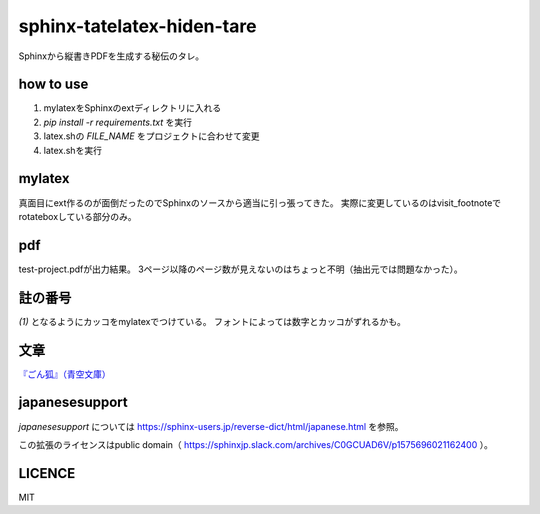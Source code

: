 
sphinx-tatelatex-hiden-tare
===========================

Sphinxから縦書きPDFを生成する秘伝のタレ。


how to use
----------

1. mylatexをSphinxのextディレクトリに入れる
2. `pip install -r requirements.txt` を実行
3. latex.shの `FILE_NAME` をプロジェクトに合わせて変更
4. latex.shを実行


mylatex
-------

真面目にext作るのが面倒だったのでSphinxのソースから適当に引っ張ってきた。
実際に変更しているのはvisit_footnoteでrotateboxしている部分のみ。


pdf
---

test-project.pdfが出力結果。
3ページ以降のページ数が見えないのはちょっと不明（抽出元では問題なかった）。


註の番号
--------

`(1)` となるようにカッコをmylatexでつけている。
フォントによっては数字とカッコがずれるかも。


文章
----

`『ごん狐』（青空文庫） <https://www.aozora.gr.jp/cards/000121/card628.html>`_


japanesesupport
---------------

`japanesesupport` については https://sphinx-users.jp/reverse-dict/html/japanese.html を参照。

この拡張のライセンスはpublic domain（ https://sphinxjp.slack.com/archives/C0GCUAD6V/p1575696021162400 ）。


LICENCE
-------

MIT

